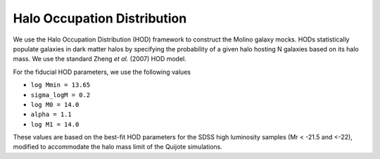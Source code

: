 Halo Occupation Distribution
============================

We use the Halo Occupation Distribution (HOD) framework to construct the Molino galaxy mocks. HODs statistically populate galaxies in dark matter halos by specifying the probability of a given halo hosting N galaxies based on its halo mass. We use the standard Zheng *et al.* (2007) HOD model. 

For the fiducial HOD parameters, we use the following values

*   ``log Mmin = 13.65``
*   ``sigma_logM = 0.2``
*   ``log M0 = 14.0``
*   ``alpha = 1.1``
*   ``log M1 = 14.0``

These values are based on the best-fit HOD parameters for the SDSS high luminosity samples (Mr < -21.5 and <-22), modified to accommodate the halo mass limit of the Quijote simulations.

